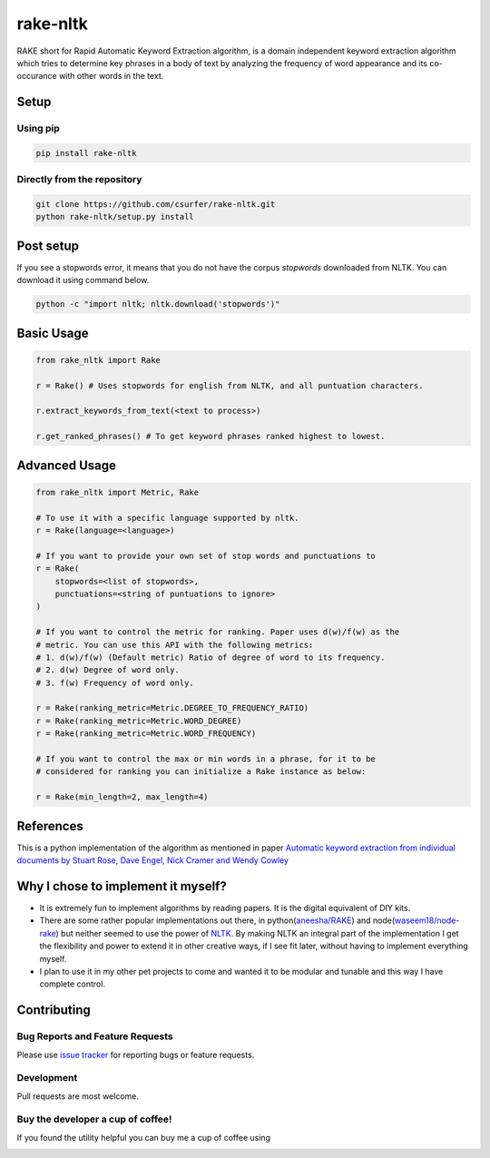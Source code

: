 rake-nltk
=========

|pypiv| |pyv| |Licence| |Build Status| |Coverage Status| |Thanks|

RAKE short for Rapid Automatic Keyword Extraction algorithm, is a domain
independent keyword extraction algorithm which tries to determine key
phrases in a body of text by analyzing the frequency of word appearance
and its co-occurance with other words in the text.

|Demo|

Setup
-----

Using pip
~~~~~~~~~

.. code:: bash

    pip install rake-nltk

Directly from the repository
~~~~~~~~~~~~~~~~~~~~~~~~~~~~

.. code:: bash

    git clone https://github.com/csurfer/rake-nltk.git
    python rake-nltk/setup.py install

Post setup
----------

If you see a stopwords error, it means that you do not have the corpus
`stopwords` downloaded from NLTK. You can download it using command below.

.. code:: bash

    python -c "import nltk; nltk.download('stopwords')"

Basic Usage
-----------

.. code:: python

    from rake_nltk import Rake

    r = Rake() # Uses stopwords for english from NLTK, and all puntuation characters.

    r.extract_keywords_from_text(<text to process>)

    r.get_ranked_phrases() # To get keyword phrases ranked highest to lowest.

Advanced Usage
--------------

.. code:: python

    from rake_nltk import Metric, Rake

    # To use it with a specific language supported by nltk.
    r = Rake(language=<language>)

    # If you want to provide your own set of stop words and punctuations to
    r = Rake(
        stopwords=<list of stopwords>,
        punctuations=<string of puntuations to ignore>
    )

    # If you want to control the metric for ranking. Paper uses d(w)/f(w) as the
    # metric. You can use this API with the following metrics:
    # 1. d(w)/f(w) (Default metric) Ratio of degree of word to its frequency.
    # 2. d(w) Degree of word only.
    # 3. f(w) Frequency of word only.

    r = Rake(ranking_metric=Metric.DEGREE_TO_FREQUENCY_RATIO)
    r = Rake(ranking_metric=Metric.WORD_DEGREE)
    r = Rake(ranking_metric=Metric.WORD_FREQUENCY)

    # If you want to control the max or min words in a phrase, for it to be
    # considered for ranking you can initialize a Rake instance as below:

    r = Rake(min_length=2, max_length=4)

References
----------

This is a python implementation of the algorithm as mentioned in paper
`Automatic keyword extraction from individual documents by Stuart Rose,
Dave Engel, Nick Cramer and Wendy Cowley`_

Why I chose to implement it myself?
-----------------------------------

-  It is extremely fun to implement algorithms by reading papers. It is
   the digital equivalent of DIY kits.
-  There are some rather popular implementations out there, in python(\ `aneesha/RAKE`_) and
   node(\ `waseem18/node-rake`_) but neither seemed to use the power of `NLTK`_. By making NLTK
   an integral part of the implementation I get the flexibility and power to extend it in other
   creative ways, if I see fit later, without having to implement everything myself.
-  I plan to use it in my other pet projects to come and wanted it to be
   modular and tunable and this way I have complete control.

Contributing
------------

Bug Reports and Feature Requests
~~~~~~~~~~~~~~~~~~~~~~~~~~~~~~~~

Please use `issue tracker`_ for reporting bugs or feature requests.

Development
~~~~~~~~~~~

Pull requests are most welcome.

Buy the developer a cup of coffee!
~~~~~~~~~~~~~~~~~~~~~~~~~~~~~~~~~~

If you found the utility helpful you can buy me a cup of coffee using

|Donate|

.. |Donate| image:: https://www.paypalobjects.com/webstatic/en_US/i/btn/png/silver-pill-paypal-44px.png
   :target: https://www.paypal.com/cgi-bin/webscr?cmd=_donations&business=3BSBW7D45C4YN&lc=US&currency_code=USD&bn=PP%2dDonationsBF%3abtn_donate_SM%2egif%3aNonHosted

.. _Automatic keyword extraction from individual documents by Stuart Rose, Dave Engel, Nick Cramer and Wendy Cowley: https://www.researchgate.net/profile/Stuart_Rose/publication/227988510_Automatic_Keyword_Extraction_from_Individual_Documents/links/55071c570cf27e990e04c8bb.pdf
.. _aneesha/RAKE: https://github.com/aneesha/RAKE
.. _waseem18/node-rake: https://github.com/waseem18/node-rake
.. _NLTK: http://www.nltk.org/
.. _issue tracker: https://github.com/csurfer/rake-nltk/issues

.. |Build Status| image:: https://travis-ci.org/csurfer/rake-nltk.svg?branch=master
   :target: https://travis-ci.org/csurfer/rake-nltk
.. |Licence| image:: https://img.shields.io/badge/license-MIT-blue.svg
   :target: https://raw.githubusercontent.com/csurfer/rake-nltk/master/LICENSE
.. |Coverage Status| image:: https://coveralls.io/repos/github/csurfer/rake-nltk/badge.svg?branch=master
   :target: https://coveralls.io/github/csurfer/rake-nltk?branch=master
.. |Demo| image:: http://i.imgur.com/wVOzU7y.gif
.. |pypiv| image:: https://img.shields.io/pypi/v/rake-nltk.svg
   :target: https://pypi.python.org/pypi/rake-nltk
.. |pyv| image:: https://img.shields.io/pypi/pyversions/rake-nltk.svg
   :target: https://pypi.python.org/pypi/rake-nltk
.. |Thanks| image:: https://img.shields.io/badge/Say%20Thanks-!-1EAEDB.svg
   :target: https://saythanks.io/to/csurfer


